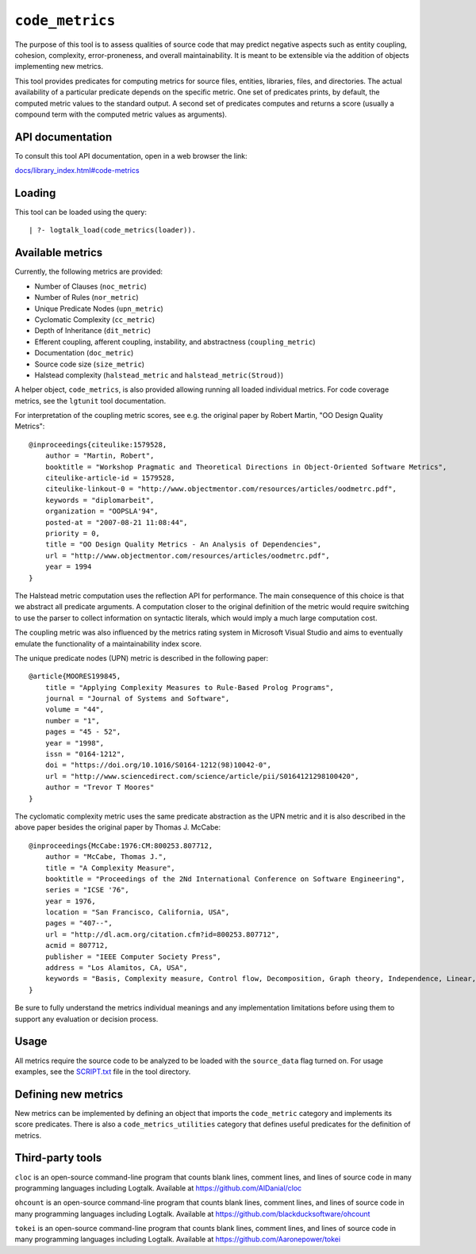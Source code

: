 ``code_metrics``
================

The purpose of this tool is to assess qualities of source code that may
predict negative aspects such as entity coupling, cohesion, complexity,
error-proneness, and overall maintainability. It is meant to be
extensible via the addition of objects implementing new metrics.

This tool provides predicates for computing metrics for source files,
entities, libraries, files, and directories. The actual availability of
a particular predicate depends on the specific metric. One set of
predicates prints, by default, the computed metric values to the
standard output. A second set of predicates computes and returns a score
(usually a compound term with the computed metric values as arguments).

API documentation
-----------------

To consult this tool API documentation, open in a web browser the link:

`docs/library_index.html#code-metrics <https://logtalk.org/docs/library_index.html#code-metrics>`__

Loading
-------

This tool can be loaded using the query:

::

   | ?- logtalk_load(code_metrics(loader)).

Available metrics
-----------------

Currently, the following metrics are provided:

-  Number of Clauses (``noc_metric``)
-  Number of Rules (``nor_metric``)
-  Unique Predicate Nodes (``upn_metric``)
-  Cyclomatic Complexity (``cc_metric``)
-  Depth of Inheritance (``dit_metric``)
-  Efferent coupling, afferent coupling, instability, and abstractness
   (``coupling_metric``)
-  Documentation (``doc_metric``)
-  Source code size (``size_metric``)
-  Halstead complexity (``halstead_metric`` and
   ``halstead_metric(Stroud)``)

A helper object, ``code_metrics``, is also provided allowing running all
loaded individual metrics. For code coverage metrics, see the
``lgtunit`` tool documentation.

For interpretation of the coupling metric scores, see e.g. the original
paper by Robert Martin, "OO Design Quality Metrics":

::

   @inproceedings{citeulike:1579528,
       author = "Martin, Robert",
       booktitle = "Workshop Pragmatic and Theoretical Directions in Object-Oriented Software Metrics",
       citeulike-article-id = 1579528,
       citeulike-linkout-0 = "http://www.objectmentor.com/resources/articles/oodmetrc.pdf",
       keywords = "diplomarbeit",
       organization = "OOPSLA'94",
       posted-at = "2007-08-21 11:08:44",
       priority = 0,
       title = "OO Design Quality Metrics - An Analysis of Dependencies",
       url = "http://www.objectmentor.com/resources/articles/oodmetrc.pdf",
       year = 1994
   }

The Halstead metric computation uses the reflection API for performance.
The main consequence of this choice is that we abstract all predicate
arguments. A computation closer to the original definition of the metric
would require switching to use the parser to collect information on
syntactic literals, which would imply a much large computation cost.

The coupling metric was also influenced by the metrics rating system in
Microsoft Visual Studio and aims to eventually emulate the functionality
of a maintainability index score.

The unique predicate nodes (UPN) metric is described in the following
paper:

::

   @article{MOORES199845,
       title = "Applying Complexity Measures to Rule-Based Prolog Programs",
       journal = "Journal of Systems and Software",
       volume = "44",
       number = "1",
       pages = "45 - 52",
       year = "1998",
       issn = "0164-1212",
       doi = "https://doi.org/10.1016/S0164-1212(98)10042-0",
       url = "http://www.sciencedirect.com/science/article/pii/S0164121298100420",
       author = "Trevor T Moores"
   }

The cyclomatic complexity metric uses the same predicate abstraction as
the UPN metric and it is also described in the above paper besides the
original paper by Thomas J. McCabe:

::

   @inproceedings{McCabe:1976:CM:800253.807712,
       author = "McCabe, Thomas J.",
       title = "A Complexity Measure",
       booktitle = "Proceedings of the 2Nd International Conference on Software Engineering",
       series = "ICSE '76",
       year = 1976,
       location = "San Francisco, California, USA",
       pages = "407--",
       url = "http://dl.acm.org/citation.cfm?id=800253.807712",
       acmid = 807712,
       publisher = "IEEE Computer Society Press",
       address = "Los Alamitos, CA, USA",
       keywords = "Basis, Complexity measure, Control flow, Decomposition, Graph theory, Independence, Linear, Modularization, Programming, Reduction, Software, Testing",
   } 

Be sure to fully understand the metrics individual meanings and any
implementation limitations before using them to support any evaluation
or decision process.

Usage
-----

All metrics require the source code to be analyzed to be loaded with the
``source_data`` flag turned on. For usage examples, see the
`SCRIPT.txt <SCRIPT.txt>`__ file in the tool directory.

Defining new metrics
--------------------

New metrics can be implemented by defining an object that imports the
``code_metric`` category and implements its score predicates. There is
also a ``code_metrics_utilities`` category that defines useful
predicates for the definition of metrics.

Third-party tools
-----------------

``cloc`` is an open-source command-line program that counts blank lines,
comment lines, and lines of source code in many programming languages
including Logtalk. Available at
`https://github.com/AlDanial/cloc <https://github.com/AlDanial/cloc>`__

``ohcount`` is an open-source command-line program that counts blank
lines, comment lines, and lines of source code in many programming
languages including Logtalk. Available at
`https://github.com/blackducksoftware/ohcount <https://github.com/blackducksoftware/ohcount>`__

``tokei`` is an open-source command-line program that counts blank
lines, comment lines, and lines of source code in many programming
languages including Logtalk. Available at
`https://github.com/Aaronepower/tokei <https://github.com/Aaronepower/tokei>`__
